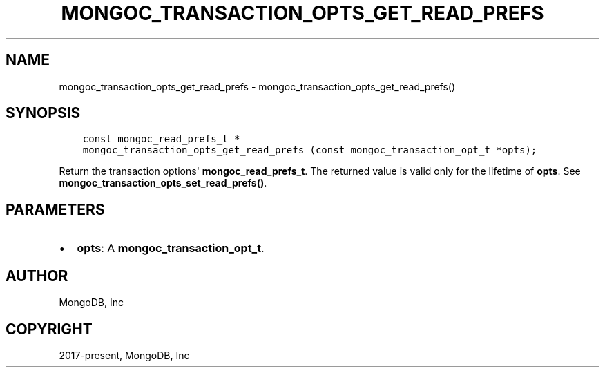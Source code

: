 .\" Man page generated from reStructuredText.
.
.TH "MONGOC_TRANSACTION_OPTS_GET_READ_PREFS" "3" "Aug 16, 2021" "1.19.0" "libmongoc"
.SH NAME
mongoc_transaction_opts_get_read_prefs \- mongoc_transaction_opts_get_read_prefs()
.
.nr rst2man-indent-level 0
.
.de1 rstReportMargin
\\$1 \\n[an-margin]
level \\n[rst2man-indent-level]
level margin: \\n[rst2man-indent\\n[rst2man-indent-level]]
-
\\n[rst2man-indent0]
\\n[rst2man-indent1]
\\n[rst2man-indent2]
..
.de1 INDENT
.\" .rstReportMargin pre:
. RS \\$1
. nr rst2man-indent\\n[rst2man-indent-level] \\n[an-margin]
. nr rst2man-indent-level +1
.\" .rstReportMargin post:
..
.de UNINDENT
. RE
.\" indent \\n[an-margin]
.\" old: \\n[rst2man-indent\\n[rst2man-indent-level]]
.nr rst2man-indent-level -1
.\" new: \\n[rst2man-indent\\n[rst2man-indent-level]]
.in \\n[rst2man-indent\\n[rst2man-indent-level]]u
..
.SH SYNOPSIS
.INDENT 0.0
.INDENT 3.5
.sp
.nf
.ft C
const mongoc_read_prefs_t *
mongoc_transaction_opts_get_read_prefs (const mongoc_transaction_opt_t *opts);
.ft P
.fi
.UNINDENT
.UNINDENT
.sp
Return the transaction options\(aq \fBmongoc_read_prefs_t\fP\&. The returned value is valid only for the lifetime of \fBopts\fP\&. See \fBmongoc_transaction_opts_set_read_prefs()\fP\&.
.SH PARAMETERS
.INDENT 0.0
.IP \(bu 2
\fBopts\fP: A \fBmongoc_transaction_opt_t\fP\&.
.UNINDENT
.SH AUTHOR
MongoDB, Inc
.SH COPYRIGHT
2017-present, MongoDB, Inc
.\" Generated by docutils manpage writer.
.
